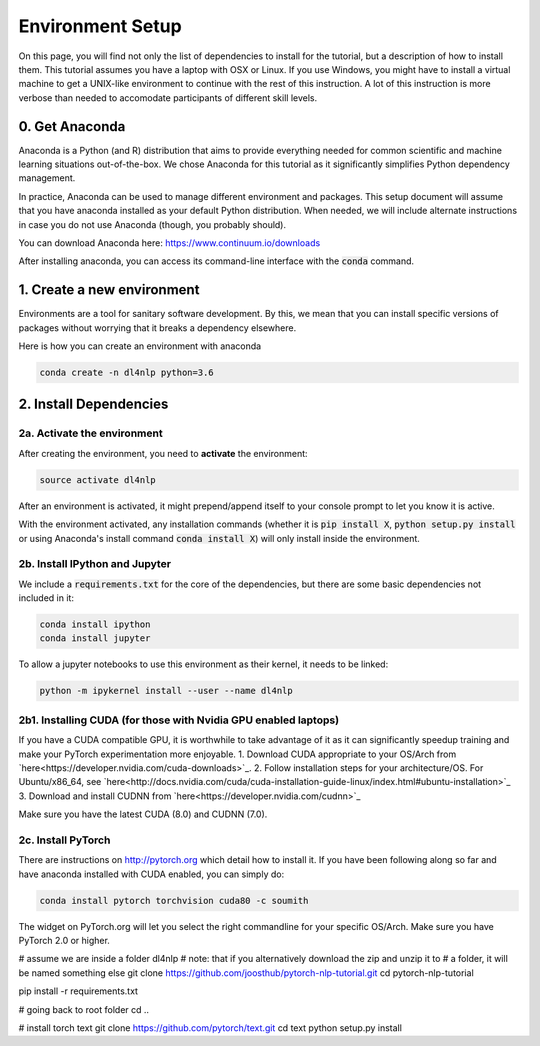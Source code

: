 Environment Setup
=================

On this page, you will find not only the list of dependencies to install
for the tutorial, but a description of how to install them. This tutorial assumes
you have a laptop with OSX or Linux. If you use Windows, you might have to install
a virtual machine to get a UNIX-like environment to continue with the rest of this
instruction. A lot of this instruction is more verbose than needed to accomodate 
participants of different skill levels.

0. Get Anaconda
---------------

Anaconda is a Python (and R) distribution that aims to provide everything
needed for common scientific and machine learning situations out-of-the-box. 
We chose Anaconda for this tutorial as it significantly simplifies Python 
dependency management. 

In practice, Anaconda can be used to manage different environment and packages.
This setup document will assume that you have anaconda installed as your default
Python distribution.  When needed, we will include alternate instructions in case
you do not use Anaconda (though, you probably should).

You can download Anaconda here: https://www.continuum.io/downloads

After installing anaconda, you can access its command-line interface
with the :code:`conda` command.


1. Create a new environment
---------------------------

Environments are a tool for sanitary software development.  By this, we mean that
you can install specific versions of packages without worrying that it breaks
a dependency elsewhere.

Here is how you can create an environment with anaconda

.. code-block:: bash

   conda create -n dl4nlp python=3.6


2. Install Dependencies
-----------------------

2a. Activate the environment
^^^^^^^^^^^^^^^^^^^^^^^^^^^^

After creating the environment, you need to **activate** the environment:

.. code-block:: bash

   source activate dl4nlp

After an environment is activated, it might prepend/append itself to your
console prompt to let you know it is active.

With the environment activated, any installation commands
(whether it is :code:`pip install X`, :code:`python setup.py install` or using
Anaconda's install command :code:`conda install X`) will only install inside
the environment.

2b. Install IPython and Jupyter
^^^^^^^^^^^^^^^^^^^^^^^^^^^^^^^

We include a :code:`requirements.txt` for the core of the dependencies, but
there are some basic dependencies not included in it:

.. code-block:: bash

   conda install ipython
   conda install jupyter

To allow a jupyter notebooks to use this environment as their kernel, it
needs to be linked:

.. code-block:: bash

   python -m ipykernel install --user --name dl4nlp

2b1. Installing CUDA (for those with Nvidia GPU enabled laptops)
^^^^^^^^^^^^^^^^^^^^^^^^^^^^^^^^^^^^^^^^^^^^^^^^^^^^^^^^^^^^^^^^
If you have a CUDA compatible GPU, it is worthwhile to take advantage of it as 
it can significantly speedup training and make your PyTorch experimentation more
enjoyable.
1. Download CUDA appropriate to your OS/Arch from `here<https://developer.nvidia.com/cuda-downloads>`_.
2. Follow installation steps for your architecture/OS. For Ubuntu/x86_64, see `here<http://docs.nvidia.com/cuda/cuda-installation-guide-linux/index.html#ubuntu-installation>`_
3. Download and install CUDNN from `here<https://developer.nvidia.com/cudnn>`_

Make sure you have the latest CUDA (8.0) and CUDNN (7.0).

2c. Install PyTorch
^^^^^^^^^^^^^^^^^^^

There are instructions on http://pytorch.org which detail how to install it.
If you have been following along so far and have anaconda installed with CUDA enabled, you can simply do:

.. code-block:: bash

   conda install pytorch torchvision cuda80 -c soumith

The widget on PyTorch.org will let you select the right commandline for your specific OS/Arch.
Make sure you have PyTorch 2.0 or higher.

# assume we are inside a folder dl4nlp
# note: that if you alternatively download the zip and unzip it to
#   a folder, it will be named something else
git clone https://github.com/joosthub/pytorch-nlp-tutorial.git
cd pytorch-nlp-tutorial

pip install -r requirements.txt

# going back to root folder
cd ..

# install torch text
git clone https://github.com/pytorch/text.git
cd text
python setup.py install
